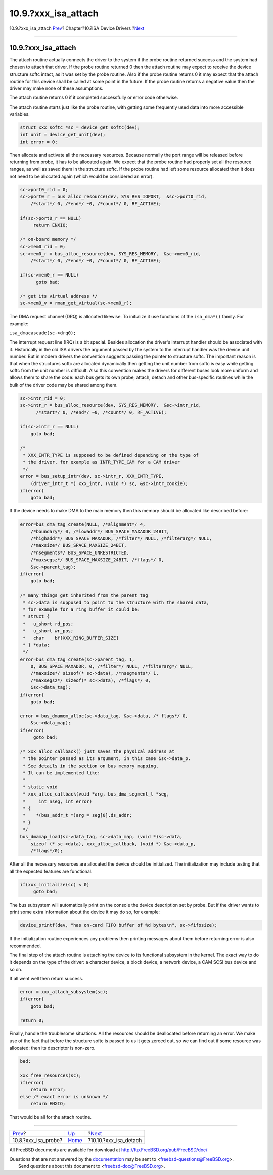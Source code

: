 ======================
10.9.?xxx\_isa\_attach
======================

.. raw:: html

   <div class="navheader">

10.9.?xxx\_isa\_attach
`Prev <isa-driver-probe.html>`__?
Chapter?10.?ISA Device Drivers
?\ `Next <isa-driver-detach.html>`__

--------------

.. raw:: html

   </div>

.. raw:: html

   <div class="sect1">

.. raw:: html

   <div class="titlepage" xmlns="">

.. raw:: html

   <div>

.. raw:: html

   <div>

10.9.?xxx\_isa\_attach
----------------------

.. raw:: html

   </div>

.. raw:: html

   </div>

.. raw:: html

   </div>

The attach routine actually connects the driver to the system if the
probe routine returned success and the system had chosen to attach that
driver. If the probe routine returned 0 then the attach routine may
expect to receive the device structure softc intact, as it was set by
the probe routine. Also if the probe routine returns 0 it may expect
that the attach routine for this device shall be called at some point in
the future. If the probe routine returns a negative value then the
driver may make none of these assumptions.

The attach routine returns 0 if it completed successfully or error code
otherwise.

The attach routine starts just like the probe routine, with getting some
frequently used data into more accessible variables.

.. code:: programlisting

              struct xxx_softc *sc = device_get_softc(dev);
              int unit = device_get_unit(dev);
              int error = 0;

Then allocate and activate all the necessary resources. Because normally
the port range will be released before returning from probe, it has to
be allocated again. We expect that the probe routine had properly set
all the resource ranges, as well as saved them in the structure softc.
If the probe routine had left some resource allocated then it does not
need to be allocated again (which would be considered an error).

.. code:: programlisting

              sc->port0_rid = 0;
              sc->port0_r = bus_alloc_resource(dev, SYS_RES_IOPORT,  &sc->port0_rid,
                  /*start*/ 0, /*end*/ ~0, /*count*/ 0, RF_ACTIVE);

              if(sc->port0_r == NULL)
                   return ENXIO;

              /* on-board memory */
              sc->mem0_rid = 0;
              sc->mem0_r = bus_alloc_resource(dev, SYS_RES_MEMORY,  &sc->mem0_rid,
                  /*start*/ 0, /*end*/ ~0, /*count*/ 0, RF_ACTIVE);

              if(sc->mem0_r == NULL)
                    goto bad;

              /* get its virtual address */
              sc->mem0_v = rman_get_virtual(sc->mem0_r);

The DMA request channel (DRQ) is allocated likewise. To initialize it
use functions of the ``isa_dma*()`` family. For example:

``isa_dmacascade(sc->drq0);``

The interrupt request line (IRQ) is a bit special. Besides allocation
the driver's interrupt handler should be associated with it.
Historically in the old ISA drivers the argument passed by the system to
the interrupt handler was the device unit number. But in modern drivers
the convention suggests passing the pointer to structure softc. The
important reason is that when the structures softc are allocated
dynamically then getting the unit number from softc is easy while
getting softc from the unit number is difficult. Also this convention
makes the drivers for different buses look more uniform and allows them
to share the code: each bus gets its own probe, attach, detach and other
bus-specific routines while the bulk of the driver code may be shared
among them.

.. code:: programlisting

              sc->intr_rid = 0;
              sc->intr_r = bus_alloc_resource(dev, SYS_RES_MEMORY,  &sc->intr_rid,
                    /*start*/ 0, /*end*/ ~0, /*count*/ 0, RF_ACTIVE);

              if(sc->intr_r == NULL)
                  goto bad;

              /*
               * XXX_INTR_TYPE is supposed to be defined depending on the type of
               * the driver, for example as INTR_TYPE_CAM for a CAM driver
               */
              error = bus_setup_intr(dev, sc->intr_r, XXX_INTR_TYPE,
                  (driver_intr_t *) xxx_intr, (void *) sc, &sc->intr_cookie);
              if(error)
                  goto bad;

            

If the device needs to make DMA to the main memory then this memory
should be allocated like described before:

.. code:: programlisting

              error=bus_dma_tag_create(NULL, /*alignment*/ 4,
                  /*boundary*/ 0, /*lowaddr*/ BUS_SPACE_MAXADDR_24BIT,
                  /*highaddr*/ BUS_SPACE_MAXADDR, /*filter*/ NULL, /*filterarg*/ NULL,
                  /*maxsize*/ BUS_SPACE_MAXSIZE_24BIT,
                  /*nsegments*/ BUS_SPACE_UNRESTRICTED,
                  /*maxsegsz*/ BUS_SPACE_MAXSIZE_24BIT, /*flags*/ 0,
                  &sc->parent_tag);
              if(error)
                  goto bad;

              /* many things get inherited from the parent tag
               * sc->data is supposed to point to the structure with the shared data,
               * for example for a ring buffer it could be:
               * struct {
               *   u_short rd_pos;
               *   u_short wr_pos;
               *   char    bf[XXX_RING_BUFFER_SIZE]
               * } *data;
               */
              error=bus_dma_tag_create(sc->parent_tag, 1,
                  0, BUS_SPACE_MAXADDR, 0, /*filter*/ NULL, /*filterarg*/ NULL,
                  /*maxsize*/ sizeof(* sc->data), /*nsegments*/ 1,
                  /*maxsegsz*/ sizeof(* sc->data), /*flags*/ 0,
                  &sc->data_tag);
              if(error)
                  goto bad;

              error = bus_dmamem_alloc(sc->data_tag, &sc->data, /* flags*/ 0,
                  &sc->data_map);
              if(error)
                   goto bad;

              /* xxx_alloc_callback() just saves the physical address at
               * the pointer passed as its argument, in this case &sc->data_p.
               * See details in the section on bus memory mapping.
               * It can be implemented like:
               *
               * static void
               * xxx_alloc_callback(void *arg, bus_dma_segment_t *seg,
               *     int nseg, int error)
               * {
               *    *(bus_addr_t *)arg = seg[0].ds_addr;
               * }
               */
              bus_dmamap_load(sc->data_tag, sc->data_map, (void *)sc->data,
                  sizeof (* sc->data), xxx_alloc_callback, (void *) &sc->data_p,
                  /*flags*/0);

After all the necessary resources are allocated the device should be
initialized. The initialization may include testing that all the
expected features are functional.

.. code:: programlisting

              if(xxx_initialize(sc) < 0)
                   goto bad;        

The bus subsystem will automatically print on the console the device
description set by probe. But if the driver wants to print some extra
information about the device it may do so, for example:

.. code:: programlisting

            device_printf(dev, "has on-card FIFO buffer of %d bytes\n", sc->fifosize);
            

If the initialization routine experiences any problems then printing
messages about them before returning error is also recommended.

The final step of the attach routine is attaching the device to its
functional subsystem in the kernel. The exact way to do it depends on
the type of the driver: a character device, a block device, a network
device, a CAM SCSI bus device and so on.

If all went well then return success.

.. code:: programlisting

              error = xxx_attach_subsystem(sc);
              if(error)
                  goto bad;

              return 0;        

Finally, handle the troublesome situations. All the resources should be
deallocated before returning an error. We make use of the fact that
before the structure softc is passed to us it gets zeroed out, so we can
find out if some resource was allocated: then its descriptor is
non-zero.

.. code:: programlisting

              bad:

              xxx_free_resources(sc);
              if(error)
                  return error;
              else /* exact error is unknown */
                  return ENXIO;

That would be all for the attach routine.

.. raw:: html

   </div>

.. raw:: html

   <div class="navfooter">

--------------

+-------------------------------------+----------------------------+----------------------------------------+
| `Prev <isa-driver-probe.html>`__?   | `Up <isa-driver.html>`__   | ?\ `Next <isa-driver-detach.html>`__   |
+-------------------------------------+----------------------------+----------------------------------------+
| 10.8.?xxx\_isa\_probe?              | `Home <index.html>`__      | ?10.10.?xxx\_isa\_detach               |
+-------------------------------------+----------------------------+----------------------------------------+

.. raw:: html

   </div>

All FreeBSD documents are available for download at
http://ftp.FreeBSD.org/pub/FreeBSD/doc/

| Questions that are not answered by the
  `documentation <http://www.FreeBSD.org/docs.html>`__ may be sent to
  <freebsd-questions@FreeBSD.org\ >.
|  Send questions about this document to <freebsd-doc@FreeBSD.org\ >.
